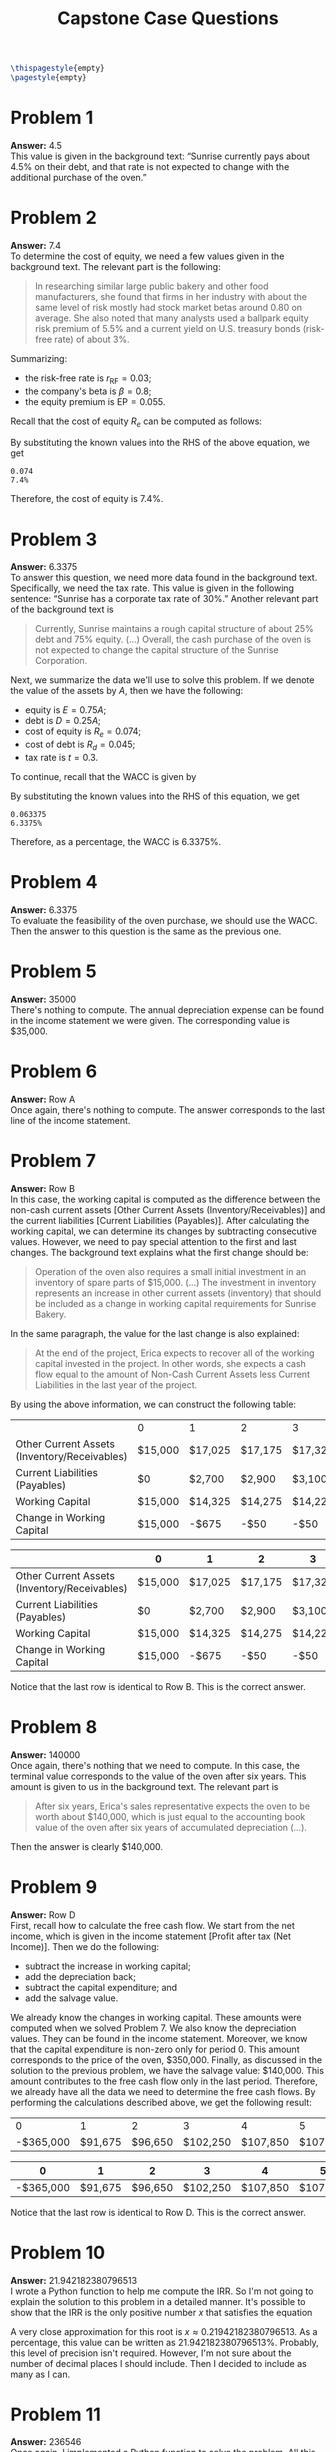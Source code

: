 :PROPERTIES:
:UNNUMBERED: notoc
:END:

#+AUTHOR: Marcio Woitek
#+TITLE: Capstone Case Questions
#+LATEX_HEADER: \usepackage[a4paper,left=1cm,right=1cm,top=1cm,bottom=1cm]{geometry}
#+LATEX_HEADER: \usepackage[american]{babel}
#+LATEX_HEADER: \usepackage{enumitem}
#+LATEX_HEADER: \usepackage{float}
#+LATEX_HEADER: \usepackage[sc]{mathpazo}
#+LATEX_HEADER: \linespread{1.05}
#+LATEX_HEADER: \renewcommand{\labelitemi}{$\rhd$}
#+LATEX_HEADER: \setlength\parindent{0pt}
#+LATEX_HEADER: \setlist[itemize]{leftmargin=*}
#+LATEX_HEADER: \setlist{nosep}
#+OPTIONS: ':t
#+OPTIONS: author:nil
#+OPTIONS: date:nil
#+OPTIONS: title:nil
#+OPTIONS: toc:nil
#+STARTUP: hideblocks

#+BEGIN_SRC latex
\thispagestyle{empty}
\pagestyle{empty}
#+END_SRC

* Problem 1

*Answer:* 4.5\\

This value is given in the background text: "Sunrise currently pays about 4.5%
on their debt, and that rate is not expected to change with the additional
purchase of the oven."

* Problem 2

*Answer:* 7.4\\

To determine the cost of equity, we need a few values given in the background
text. The relevant part is the following:
#+BEGIN_QUOTE
In researching similar large public bakery and other food manufacturers, she
found that firms in her industry with about the same level of risk mostly had
stock market betas around 0.80 on average. She also noted that many analysts
used a ballpark equity risk premium of 5.5% and a current yield on U.S. treasury
bonds (risk-free rate) of about 3%.
#+END_QUOTE
Summarizing:
- the risk-free rate is \( r_{\mathrm{RF}}=0.03 \);
- the company's beta is \( \beta=0.8 \);
- the equity premium is \( \mathrm{EP}=0.055 \).
Recall that the cost of equity \( R_e \) can be computed as follows:
\begin{equation}
R_e=r_{\mathrm{RF}}+\beta\cdot\mathrm{EP}.
\end{equation}
By substituting the known values into the RHS of the above equation, we get
#+NAME: problem_2
#+BEGIN_SRC python :results output :exports none
rfr = 3 / 100
beta = 0.8
ep = 5.5 / 100
re = rfr + beta * ep
print(round(re, 3))
print(f"{round(100 * re, 1)}%")
#+END_SRC
#+RESULTS: problem_2
: 0.074
: 7.4%
\begin{align}
  \begin{split}
    R_e&=r_{\mathrm{RF}}+\beta\cdot\mathrm{EP}\\
    &=0.03+0.8\cdot 0.055\\
    &=0.074.
  \end{split}
\end{align}
Therefore, the cost of equity is 7.4%.

* Problem 3

*Answer:* 6.3375\\

To answer this question, we need more data found in the background text.
Specifically, we need the tax rate. This value is given in the following
sentence: "Sunrise has a corporate tax rate of 30%." Another relevant part of
the background text is
#+BEGIN_QUOTE
Currently, Sunrise maintains a rough capital structure of about 25% debt and 75%
equity. (...) Overall, the cash purchase of the oven is not expected to change
the capital structure of the Sunrise Corporation.
#+END_QUOTE
Next, we summarize the data we'll use to solve this problem. If we denote the
value of the assets by \( A \), then we have the following:
- equity is \( E=0.75 A \);
- debt is \( D=0.25 A \);
- cost of equity is \( R_e=0.074 \);
- cost of debt is \( R_d=0.045 \);
- tax rate is \( t=0.3 \).
To continue, recall that the WACC is given by
\begin{equation}
\mathrm{WACC}=\frac{E}{E+D}R_e+\frac{D}{E+D}(1-t)R_d.
\end{equation}
By substituting the known values into the RHS of this equation, we get
#+NAME: problem_3
#+BEGIN_SRC python :results output :exports none
wacc = 0.75 * 0.074 + 0.25 * 0.7 * 0.045
print(round(wacc, 6))
print(f"{round(100 * wacc, 4)}%")
#+END_SRC
#+RESULTS: problem_3
: 0.063375
: 6.3375%
\begin{align}
  \begin{split}
    \mathrm{WACC}&=\frac{E}{E+D}R_e+\frac{D}{E+D}(1-t)R_d\\
    &=\frac{0.75 A}{0.75 A+0.25 A}R_e+\frac{0.25 A}{0.75 A+0.25 A}(1-t)R_d\\
    &=0.75R_e+0.25(1-t)R_d\\
    &=0.75\cdot 0.074+0.25\cdot(1-0.3)\cdot 0.045\\
    &=0.75\cdot 0.074+0.25\cdot 0.7\cdot 0.045\\
    &=0.063375.
  \end{split}
\end{align}
Therefore, as a percentage, the WACC is 6.3375%.

* Problem 4

*Answer:* 6.3375\\

To evaluate the feasibility of the oven purchase, we should use the WACC. Then
the answer to this question is the same as the previous one.

* Problem 5

*Answer:* 35000\\

There's nothing to compute. The annual depreciation expense can be found in the
income statement we were given. The corresponding value is $35,000.

* Problem 6

*Answer:* Row A\\

Once again, there's nothing to compute. The answer corresponds to the last line
of the income statement.

* Problem 7

*Answer:* Row B\\

In this case, the working capital is computed as the difference between the
non-cash current assets [Other Current Assets (Inventory/Receivables)] and the
current liabilities [Current Liabilities (Payables)]. After calculating the
working capital, we can determine its changes by subtracting consecutive values.
However, we need to pay special attention to the first and last changes. The
background text explains what the first change should be:
#+BEGIN_QUOTE
Operation of the oven also requires a small initial investment in an inventory
of spare parts of $15,000. (...) The investment in inventory represents an
increase in other current assets (inventory) that should be included as a change
in working capital requirements for Sunrise Bakery.
#+END_QUOTE
In the same paragraph, the value for the last change is also explained:
#+BEGIN_QUOTE
At the end of the project, Erica expects to recover all of the working capital
invested in the project. In other words, she expects a cash flow equal to the
amount of Non-Cash Current Assets less Current Liabilities in the last year of
the project.
#+END_QUOTE
By using the above information, we can construct the following table:
#+NAME: problem_7
#+BEGIN_SRC python :results value table :hlines no :exports none
ans_7 = [
    ["", "0", "1", "2", "3", "4", "5", "6"],
    [
        "Other Current Assets (Inventory/Receivables)",
        "$15,000",
        "$17,025",
        "$17,175",
        "$17,325",
        "$17,475",
        "$17,475",
        "$17,475",
    ],
    ["Current Liabilities (Payables)", "$0", "$2,700", "$2,900", "$3,100", "$3,300", "$3,300", "$3,300"],
    ["Working Capital", "$15,000", "$14,325", "$14,275", "$14,225", "$14,175", "$14,175", "$14,175"],
    ["Change in Working Capital", "$15,000", "-$675", "-$50", "-$50", "-$50", "$0", "-$14,175"],
]
return ans_7
#+END_SRC
#+RESULTS: problem_7
|                                              | 0       | 1       | 2       | 3       | 4       | 5       | 6        |
| Other Current Assets (Inventory/Receivables) | $15,000 | $17,025 | $17,175 | $17,325 | $17,475 | $17,475 | $17,475  |
| Current Liabilities (Payables)               | $0      | $2,700  | $2,900  | $3,100  | $3,300  | $3,300  | $3,300   |
| Working Capital                              | $15,000 | $14,325 | $14,275 | $14,225 | $14,175 | $14,175 | $14,175  |
| Change in Working Capital                    | $15,000 | -$675   | -$50    | -$50    | -$50    | $0      | -$14,175 |
#+LATEX: {\small
#+ATTR_LATEX: :align |l|c|c|c|c|c|c|c|
|----------------------------------------------+---------+---------+---------+---------+---------+---------+----------|
|                                              | 0       | 1       | 2       | 3       | 4       | 5       | 6        |
|----------------------------------------------+---------+---------+---------+---------+---------+---------+----------|
| Other Current Assets (Inventory/Receivables) | $15,000 | $17,025 | $17,175 | $17,325 | $17,475 | $17,475 | $17,475  |
| Current Liabilities (Payables)               | $0      | $2,700  | $2,900  | $3,100  | $3,300  | $3,300  | $3,300   |
| Working Capital                              | $15,000 | $14,325 | $14,275 | $14,225 | $14,175 | $14,175 | $14,175  |
| Change in Working Capital                    | $15,000 | -$675   | -$50    | -$50    | -$50    | $0      | -$14,175 |
|----------------------------------------------+---------+---------+---------+---------+---------+---------+----------|
#+LATEX: }
Notice that the last row is identical to Row B. This is the correct answer.

* Problem 8

*Answer:* 140000\\

Once again, there's nothing that we need to compute. In this case, the terminal
value corresponds to the value of the oven after six years. This amount is given
to us in the background text. The relevant part is
#+BEGIN_QUOTE
After six years, Erica's sales representative expects the oven to be worth about
$140,000, which is just equal to the accounting book value of the oven after six
years of accumulated depreciation (...).
#+END_QUOTE
Then the answer is clearly $140,000.

* Problem 9

*Answer:* Row D\\

First, recall how to calculate the free cash flow. We start from the net income,
which is given in the income statement [Profit after tax (Net Income)]. Then we
do the following:
- subtract the increase in working capital;
- add the depreciation back;
- subtract the capital expenditure; and
- add the salvage value.
We already know the changes in working capital. These amounts were computed when
we solved Problem 7. We also know the depreciation values. They can be found in
the income statement. Moreover, we know that the capital expenditure is non-zero
only for period 0. This amount corresponds to the price of the oven, $350,000.
Finally, as discussed in the solution to the previous problem, we have the
salvage value: $140,000. This amount contributes to the free cash flow only in
the last period. Therefore, we already have all the data we need to determine
the free cash flows. By performing the calculations described above, we get the
following result:
#+NAME: problem_9
#+BEGIN_SRC python :results value table :hlines no :exports none
ans_9 = [
    ["0", "1", "2", "3", "4", "5", "6"],
    ["-$365,000", "$91,675", "$96,650", "$102,250", "$107,850", "$107,800", "$261,975"],
]
return ans_9
#+END_SRC
#+RESULTS: problem_9
|         0 |       1 |       2 |        3 |        4 |        5 |        6 |
| -$365,000 | $91,675 | $96,650 | $102,250 | $107,850 | $107,800 | $261,975 |
#+ATTR_LATEX: :align |c|c|c|c|c|c|c|
|-----------+---------+---------+----------+----------+----------+----------|
|         0 |       1 |       2 |        3 |        4 |        5 |        6 |
|-----------+---------+---------+----------+----------+----------+----------|
| -$365,000 | $91,675 | $96,650 | $102,250 | $107,850 | $107,800 | $261,975 |
|-----------+---------+---------+----------+----------+----------+----------|
Notice that the last row is identical to Row D. This is the correct answer.

* Problem 10

*Answer:* 21.942182380796513\\

I wrote a Python function to help me compute the IRR. So I'm not going to
explain the solution to this problem in a detailed manner. It's possible to show
that the IRR is the only positive number \( x \) that satisfies the equation
\begin{equation}
14600 x^6 + 83933 x^5 + 196799 x^4 + 235776 x^3 + 142550 x^2 + 28591 x - 16128 = 0.
\end{equation}
A very close approximation for this root is \( x\approx 0.21942182380796513 \).
As a percentage, this value can be written as 21.942182380796513%. Probably,
this level of precision isn't required. However, I'm not sure about the number
of decimal places I should include. Then I decided to include as many as I can.

* Problem 11

*Answer:* 236546\\

Once again, I implemented a Python function to solve the problem. All this
function does is to apply the definition of NPV. We know the value of the
initial investment, and we've computed the cash flow for each of the six years.
We've also determined the discount rate to be used, which is equal to the WACC.
So it's really just a matter of substituting values into a formula. By doing so,
we obtain a net present value of $236,546.

* Problem 12

*Answer:* 4\\

To answer this question, all we need to do is to accumulate the free cash flows
until the result becomes greater than or equal to the initial investment. To do
so, I wrote a simple Python loop. The value I got is 4. Therefore, it takes 4
years to pay off the investment.

* Problem 13

*Answer:* 27.42857142857143\\

To determine the return on invested capital, we need two averages. Specifically,
we have to know
- the mean net income, and
- the mean value of net fixed assets.
In this case, the ROIC corresponds to the ratio of these two averages.
Fortunately, they're simple to calculate. It's easy to check that the mean net
income is $67,200. Moreover, it's straightforward to show that the mean value of
net fixed assets is $245,000. By dividing the first average by the second one,
we get the following result for the ROIC: 27.42857142857143%. As in Problem 10,
since the number of decimal places to keep isn't clear, we answer this question
with as much precision as we can get.

* Problem 14

*Answer:* Yes\\

In Problem 11, we've computed the NPV. As we've seen, this value is positive.
This suggests it's a good idea to purchase the oven.

# Local Variables:
# ispell-alternate-dictionary: "american"
# End:
